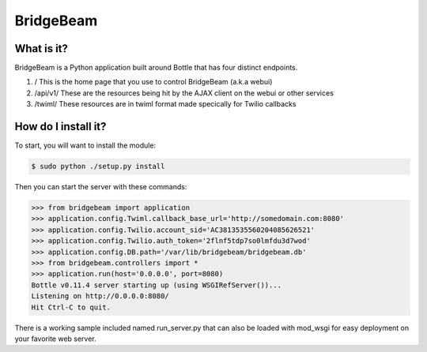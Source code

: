 BridgeBeam
==========

What is it?
-----------
BridgeBeam is a Python application built around Bottle that has four distinct endpoints.

1. / This is the home page that you use to control BridgeBeam (a.k.a webui)
   
2. /api/v1/ These are the resources being hit by the AJAX client on the webui or other services

3. /twiml/ These resources are in twiml format made specically for Twilio callbacks

How do I install it?
--------------------
To start, you will want to install the module:

.. code-block:: console

    $ sudo python ./setup.py install


Then you can start the server with these commands:

.. code-block:: console

    >>> from bridgebeam import application
    >>> application.config.Twiml.callback_base_url='http://somedomain.com:8080'
    >>> application.config.Twilio.account_sid='AC3813535560204085626521'
    >>> application.config.Twilio.auth_token='2flnf5tdp7so0lmfdu3d7wod'
    >>> application.config.DB.path='/var/lib/bridgebeam/bridgebeam.db'
    >>> from bridgebeam.controllers import *
    >>> application.run(host='0.0.0.0', port=8080)
    Bottle v0.11.4 server starting up (using WSGIRefServer())...
    Listening on http://0.0.0.0:8080/
    Hit Ctrl-C to quit.


There is a working sample included named run_server.py that can also be loaded with mod_wsgi for easy deployment on your favorite web server.
